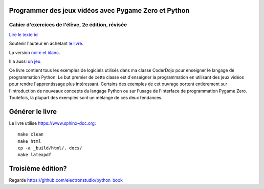 Programmer des jeux vidéos avec Pygame Zero et Python
=====================================================

Cahier d'exercices de l'élève, 2e édition, révisée
--------------------------------------------------

`Lire le texte
ici <https://electronstudio.github.io/pygame-zero-book/>`__

Soutenir l'auteur en achetant `le
livre <https://www.amazon.co.uk/dp/1071147706>`__.

La version `noire et blanc
<https://www.amazon.co.uk/Coding-Games-Pygame-Zero-Python/dp/1695028805>`__.

Il a aussi `un jeu <http://retrowar.net>`__.

Ce livre contient tous les exemples de logiciels utilisés dans ma 
classe CoderDojo pour enseigner le langage de programmation Python. Le 
but premier de cette classe est d'enseigner
la programmation en utilisant des jeux vidéos pour rendre 
l'apprentissage plus intéressant. Certains des exemples de cet ouvrage 
portent entièrement sur l'introduction de nouveaux concepts du langage 
Python ou sur l'usage de l'interface de programmation Pygame Zero. 
Toutefois, la plupart des exemples sont un mélange de ces deux 
tendances.

Générer le livre
================

Le livre utilise https://www.sphinx-doc.org:

::

   make clean
   make html
   cp -a _build/html/. docs/
   make latexpdf

Troisième édition?
==================

Regarde https://github.com/electronstudio/python_book

